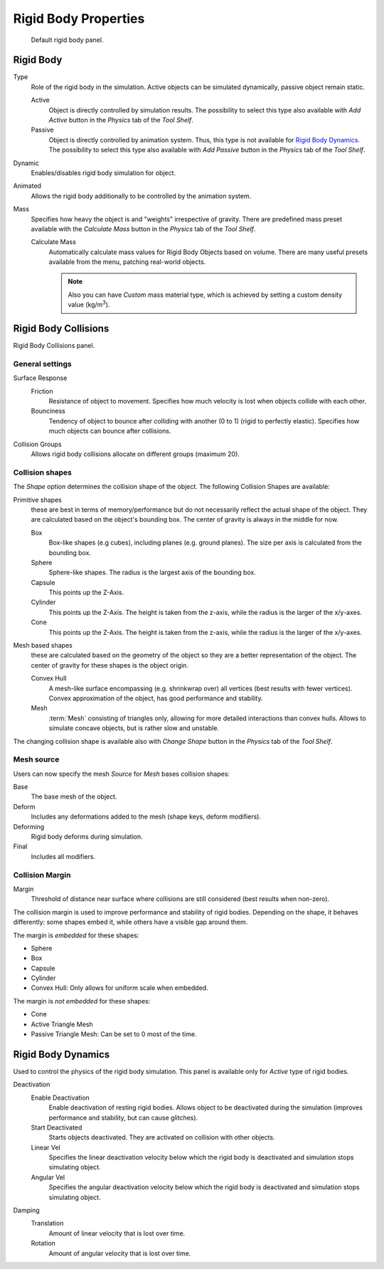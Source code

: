 
*********************
Rigid Body Properties
*********************

.. figure:: /images/physics_rigidbody_panel.jpg
   :width: 400px

   Default rigid body panel.


Rigid Body
==========

Type
   Role of the rigid body in the simulation.
   Active objects can be simulated dynamically, passive object remain static.

   Active
      Object is directly controlled by simulation results.
      The possibility to select this type also available with *Add Active*
      button in the *Physics* tab of the *Tool Shelf*.
   Passive
      Object is directly controlled by animation system. Thus, this type is not available for `Rigid Body Dynamics`_.
      The possibility to select this type also available with *Add Passive*
      button in the *Physics* tab of the *Tool Shelf*.

Dynamic
   Enables/disables rigid body simulation for object.
Animated
   Allows the rigid body additionally to be controlled by the animation system.
Mass
   Specifies how heavy the object is and "weights" irrespective of gravity.
   There are predefined mass preset available with the *Calculate Mass*
   button in the *Physics* tab of the *Tool Shelf*.

   Calculate Mass
      Automatically calculate mass values for Rigid Body Objects based on volume.
      There are many useful presets available from the menu, patching real-world objects.

      .. note::

         Also you can have *Custom* mass material type,
         which is achieved by setting a custom density value (kg/m\ :sup:`3`\).


Rigid Body Collisions
=====================

Rigid Body Collisions panel.


General settings
----------------

Surface Response
   Friction
      Resistance of object to movement. Specifies how much velocity is lost when objects collide with each other.
   Bounciness
      Tendency of object to bounce after colliding with another (0 to 1) (rigid to perfectly elastic).
      Specifies how much objects can bounce after collisions.

Collision Groups
   Allows rigid body collisions allocate on different groups (maximum 20).


Collision shapes
----------------

The *Shape* option determines the collision shape of the object. The following Collision Shapes are available:

Primitive shapes
   these are best in terms of memory/performance but do not
   necessarily reflect the actual shape of the object.
   They are calculated based on the object's bounding box.
   The center of gravity is always in the middle for now.

   Box
      Box-like shapes (e.g cubes), including planes (e.g. ground planes).
      The size per axis is calculated from the bounding box.
   Sphere
      Sphere-like shapes. The radius is the largest axis of the bounding box.
   Capsule
      This points up the Z-Axis.
   Cylinder
      This points up the Z-Axis.
      The height is taken from the z-axis, while the radius is the larger of the x/y-axes.
   Cone
      This points up the Z-Axis.
      The height is taken from the z-axis, while the radius is the larger of the x/y-axes.
Mesh based shapes
   these are calculated based on the geometry of the object so they are a better representation of the object.
   The center of gravity for these shapes is the object origin.

   Convex Hull
      A mesh-like surface encompassing (e.g. shrinkwrap over) all vertices (best results with fewer vertices).
      Convex approximation of the object, has good performance and stability.
   Mesh
      :term:`Mesh` consisting of triangles only, allowing for more detailed interactions than convex hulls.
      Allows to simulate concave objects, but is rather slow and unstable.

The changing collision shape is available also with *Change Shape* button in the *Physics* tab of the *Tool Shelf*.


Mesh source
-----------

Users can now specify the mesh *Source* for *Mesh* bases collision shapes:

Base
   The base mesh of the object.
Deform
   Includes any deformations added to the mesh (shape keys, deform modifiers).
Deforming
   Rigid body deforms during simulation.
Final
   Includes all modifiers.


Collision Margin
----------------

Margin
   Threshold of distance near surface where collisions are still considered (best results when non-zero).

The collision margin is used to improve performance and stability of rigid bodies. Depending on the shape, it behaves
differently: some shapes embed it, while others have a visible gap around them.

The margin is *embedded* for these shapes:

- Sphere
- Box
- Capsule
- Cylinder
- Convex Hull: Only allows for uniform scale when embedded.

The margin is *not embedded* for these shapes:

- Cone
- Active Triangle Mesh
- Passive Triangle Mesh: Can be set to 0 most of the time.


Rigid Body Dynamics
===================

Used to control the physics of the rigid body simulation.
This panel is available only for *Active* type of rigid bodies.

Deactivation
   Enable Deactivation
      Enable deactivation of resting rigid bodies. Allows object to be deactivated during the simulation
      (improves performance and stability, but can cause glitches).
   Start Deactivated
      Starts objects deactivated. They are activated on collision with other objects.
   Linear Vel
      Specifies the linear deactivation velocity below which the rigid body is deactivated and simulation stops
      simulating object.
   Angular Vel
      Specifies the angular deactivation velocity below which the rigid body is deactivated and simulation stops
      simulating object.

Damping
   Translation
      Amount of linear velocity that is lost over time.
   Rotation
      Amount of angular velocity that is lost over time.
